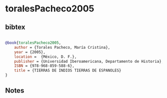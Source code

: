 * toralesPacheco2005




** bibtex

#+NAME: bibtex
#+BEGIN_SRC bibtex

@book{toralesPacheco2005,
    author = {Torales Pacheco, María Cristina},
    year = {2005},
    location =  {México, D. F.},
    publisher = {Universidad Iberoamericana, Departamento de Historia},
    ISBN = {978-968-859-588-6},
    title = {TIERRAS DE INDIOS TIERRAS DE ESPANOLES}
}

#+END_SRC




** Notes

